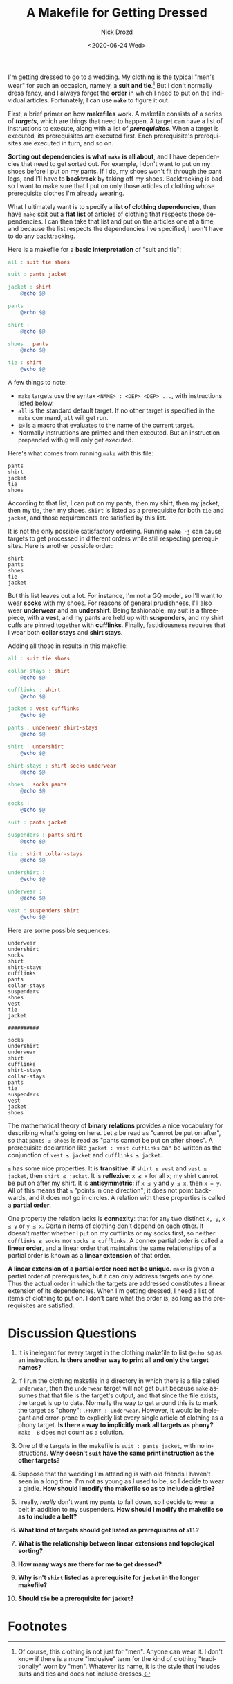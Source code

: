 #+options: ':nil *:t -:t ::t <:t H:3 \n:nil ^:t arch:headline
#+options: author:t broken-links:nil c:nil creator:nil
#+options: d:(not "LOGBOOK") date:t e:t email:nil f:t inline:t num:t
#+options: p:nil pri:nil prop:nil stat:t tags:t tasks:t tex:t
#+options: timestamp:t title:t toc:nil todo:t |:t
#+title: A Makefile for Getting Dressed
#+date: <2020-06-24 Wed>
#+author: Nick Drozd
#+email: nicholasdrozd@gmail.com
#+language: en
#+select_tags: export
#+exclude_tags: noexport
#+creator: Emacs 27.0.91 (Org mode 9.3)
#+jekyll_layout: post
#+jekyll_categories:
#+jekyll_tags:

I'm getting dressed to go to a wedding. My clothing is the typical "men's wear" for such an occasion, namely, a *suit and tie*.[fn:1] But I don't normally dress fancy, and I always forget the *order* in which I need to put on the individual articles. Fortunately, I can use *=make=* to figure it out.

First, a brief primer on how *makefiles* work. A makefile consists of a series of */targets/*, which are things that need to happen. A target can have a list of instructions to execute, along with a list of */prerequisites/*. When a target is executed, its prerequisites are executed first. Each prerequisite's prerequisites are executed in turn, and so on.

*Sorting out dependencies is what =make= is all about*, and I have dependencies that need to get sorted out. For example, I don't want to put on my shoes before I put on my pants. If I do, my shoes won't fit through the pant legs, and I'll have to *backtrack* by taking off my shoes. Backtracking is bad, so I want to make sure that I put on only those articles of clothing whose prerequisite clothes I'm already wearing.

What I ultimately want is to specify a *list of clothing dependencies*, then have =make= spit out a *flat list* of articles of clothing that respects those dependencies. I can then take that list and put on the articles one at a time, and because the list respects the dependencies I've specified, I won't have to do any backtracking.

Here is a makefile for a *basic interpretation* of "suit and tie":

#+begin_src makefile
all : suit tie shoes

suit : pants jacket

jacket : shirt
	@echo $@

pants :
	@echo $@

shirt :
	@echo $@

shoes : pants
	@echo $@

tie : shirt
	@echo $@
#+end_src

A few things to note:

  - =make= targets use the syntax =<NAME> : <DEP> <DEP> ...=, with instructions listed below.
  - =all= is the standard default target. If no other target is specified in the =make= command, =all= will get run.
  - =$@= is a macro that evaluates to the name of the current target.
  - Normally instructions are printed and then executed. But an instruction prepended with =@= will only get executed.

Here's what comes from running =make= with this file:

#+begin_src
pants
shirt
jacket
tie
shoes
#+end_src

According to that list, I can put on my pants, then my shirt, then my jacket, then my tie, then my shoes. =shirt= is listed as a prerequisite for both =tie= and =jacket=, and those requirements are satisfied by this list.

It is not the only possible satisfactory ordering. Running *=make -j=* can cause targets to get processed in different orders while still respecting prerequisites. Here is another possible order:

#+begin_src
shirt
pants
shoes
tie
jacket
#+end_src

But this list leaves out a lot. For instance, I'm not a GQ model, so I'll want to wear *socks* with my shoes. For reasons of general prudishness, I'll also wear *underwear* and an *undershirt*. Being fashionable, my suit is a three-piece, with a *vest*, and my pants are held up with *suspenders*, and my shirt cuffs are pinned together with *cufflinks*. Finally, fastidiousness requires that I wear both *collar stays* and *shirt stays*.

Adding all those in results in this makefile:

#+begin_src makefile
all : suit tie shoes

collar-stays : shirt
	@echo $@

cufflinks : shirt
	@echo $@

jacket : vest cufflinks
	@echo $@

pants : underwear shirt-stays
	@echo $@

shirt : undershirt
	@echo $@

shirt-stays : shirt socks underwear
	@echo $@

shoes : socks pants
	@echo $@

socks :
	@echo $@

suit : pants jacket

suspenders : pants shirt
	@echo $@

tie : shirt collar-stays
	@echo $@

undershirt :
	@echo $@

underwear :
	@echo $@

vest : suspenders shirt
	@echo $@
#+end_src

Here are some possible sequences:

#+begin_src
underwear
undershirt
socks
shirt
shirt-stays
cufflinks
pants
collar-stays
suspenders
shoes
vest
tie
jacket

##########

socks
undershirt
underwear
shirt
cufflinks
shirt-stays
collar-stays
pants
tie
suspenders
vest
jacket
shoes
#+end_src

The mathematical theory of *binary relations* provides a nice vocabulary for describing what's going on here. Let =≤= be read as "cannot be put on after", so that =pants ≤ shoes= is read as "pants cannot be put on after shoes". A prerequisite declaration like =jacket : vest cufflinks= can be written as the conjunction of =vest ≤ jacket= and =cufflinks ≤ jacket=.

=≤= has some nice properties. It is *transitive*: if =shirt ≤ vest= and =vest ≤ jacket=, then =shirt ≤ jacket=. It is *reflexive*: =x ≤ x= for all =x=; my shirt cannot be put on after my shirt. It is *antisymmetric*: if =x ≤ y= and =y ≤ x=, then ~x = y~. All of this means that =≤= "points in one direction"; it does not point backwards, and it does not go in circles. A relation with these properties is called a *partial order*.

One property the relation lacks is *connexity*: that for any two distinct =x, y=, =x ≤ y= or =y ≤ x=. Certain items of clothing don't depend on each other. It doesn't matter whether I put on my cufflinks or my socks first, so neither =cufflinks ≤ socks= nor =socks ≤ cufflinks=. A connex partial order is called a *linear order*, and a linear order that maintains the same relationships of a partial order is known as a *linear extension* of that order.

*A linear extension of a partial order need not be unique.* =make= is given a partial order of prerequisites, but it can only address targets one by one. Thus the actual order in which the targets are addressed constitutes a linear extension of its dependencies. When I'm getting dressed, I need a list of items of clothing to put on. I don't care what the order is, so long as the prerequisites are satisfied.

* Discussion Questions

1. It is inelegant for every target in the clothing makefile to list =@echo $@= as an instruction. *Is there another way to print all and only the target names?*

2. If I run the clothing makefile in a directory in which there is a file called =underwear=, then the =underwear= target will not get built because =make= assumes that that file is the target's output, and that since the file exists, the target is up to date. Normally the way to get around this is to mark the target as "phony": =.PHONY : underwear=. However, it would be inelegant and error-prone to explicitly list every single article of clothing as a phony target. *Is there a way to implicitly mark all targets as phony?* =make -B= does not count as a solution.

3. One of the targets in the makefile is =suit : pants jacket=, with no instructions. *Why doesn't =suit= have the same print instruction as the other targets?*

4. Suppose that the wedding I'm attending is with old friends I haven't seen in a long time. I'm not as young as I used to be, so I decide to wear a girdle. *How should I modify the makefile so as to include a girdle?*

5. I really, /really/ don't want my pants to fall down, so I decide to wear a belt in addition to my suspenders. *How should I modify the makefile so as to include a belt?*

6. *What kind of targets should get listed as prerequisites of =all=?*

7. *What is the relationship between linear extensions and topological sorting?*

8. *How many ways are there for me to get dressed?*

9. *Why isn't =shirt= listed as a prerequisite for =jacket= in the longer makefile?*

10. *Should =tie= be a prerequisite for =jacket=?*

* Footnotes

[fn:1] Of course, this clothing is not just for "men". Anyone can wear it. I don't know if there is a more "inclusive" term for the kind of clothing "traditionally" worn by "men". Whatever its name, it is the style that includes suits and ties and does not include dresses.
